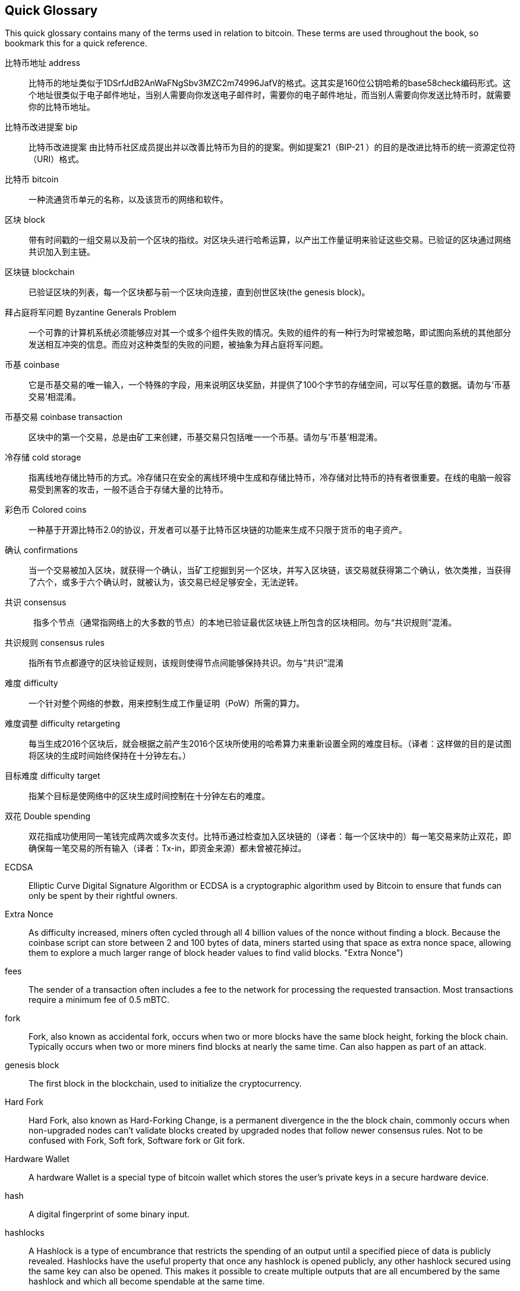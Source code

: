 [preface]
== Quick Glossary

This quick glossary contains many of the terms used in relation to bitcoin. These terms are used throughout the book, so bookmark this for a quick reference.

比特币地址 address::
    比特币的地址类似于1DSrfJdB2AnWaFNgSbv3MZC2m74996JafV的格式。这其实是160位公钥哈希的base58check编码形式。这个地址很类似于电子邮件地址，当别人需要向你发送电子邮件时，需要你的电子邮件地址，而当别人需要向你发送比特币时，就需要你的比特币地址。((("bitcoin address")))((("address", see="bitcoin address")))((("public key", see="bitcoin address")))

比特币改进提案 bip::
    比特币改进提案 由比特币社区成员提出并以改善比特币为目的的提案。例如提案21（BIP-21 ）的目的是改进比特币的统一资源定位符（URI）格式。((("bip")))

比特币 bitcoin::
    一种流通货币单元的名称，以及该货币的网络和软件。((("bitcoin")))

区块 block::
    带有时间戳的一组交易以及前一个区块的指纹。对区块头进行哈希运算，以产出工作量证明来验证这些交易。已验证的区块通过网络共识加入到主链。((("block")))

区块链 blockchain::
    已验证区块的列表，每一个区块都与前一个区块向连接，直到创世区块(the genesis block)。((("blockchain")))

拜占庭将军问题 Byzantine Generals Problem::
    一个可靠的计算机系统必须能够应对其一个或多个组件失败的情况。失败的组件的有一种行为时常被忽略，即试图向系统的其他部分发送相互冲突的信息。而应对这种类型的失败的问题，被抽象为拜占庭将军问题。((("Byzantine Generals Problem")))

币基 coinbase::
	它是币基交易的唯一输入，一个特殊的字段，用来说明区块奖励，并提供了100个字节的存储空间，可以写任意的数据。请勿与'币基交易'相混淆。((("coinbase")))

币基交易 coinbase transaction::
    区块中的第一个交易，总是由矿工来创建，币基交易只包括唯一一个币基。请勿与'币基'相混淆。((("coinbase transaction")))

冷存储 cold storage::
    指离线地存储比特币的方式。冷存储只在安全的离线环境中生成和存储比特币，冷存储对比特币的持有者很重要。在线的电脑一般容易受到黑客的攻击，一般不适合于存储大量的比特币。((("cold storage")))

彩色币 Colored coins::
    一种基于开源比特币2.0的协议，开发者可以基于比特币区块链的功能来生成不只限于货币的电子资产。((("colored coins")))
	
确认 confirmations::
    当一个交易被加入区块，就获得一个确认，当矿工挖掘到另一个区块，并写入区块链，该交易就获得第二个确认，依次类推，当获得了六个，或多于六个确认时，就被认为，该交易已经足够安全，无法逆转。((("confirmations")))

共识 consensus::
    指多个节点（通常指网络上的大多数的节点）的本地已验证最优区块链上所包含的区块相同。勿与“共识规则”混淆。((("consensus")))

共识规则 consensus rules::
    指所有节点都遵守的区块验证规则，该规则使得节点间能够保持共识。勿与“共识”混淆((("consensus rules")))

难度 difficulty::
    一个针对整个网络的参数，用来控制生成工作量证明（PoW）所需的算力。((("难度")))

难度调整 difficulty retargeting::
    每当生成2016个区块后，就会根据之前产生2016个区块所使用的哈希算力来重新设置全网的难度目标。（译者：这样做的目的是试图将区块的生成时间始终保持在十分钟左右。）((("难度调整")))

目标难度  difficulty target::
    指某个目标是使网络中的区块生成时间控制在十分钟左右的难度。((("目标难度")))

双花 Double spending::
	双花指成功使用同一笔钱完成两次或多次支付。比特币通过检查加入区块链的（译者：每一个区块中的）每一笔交易来防止双花，即确保每一笔交易的所有输入（译者：Tx-in，即资金来源）都未曾被花掉过。((("Double spendingy")))

ECDSA::
    Elliptic Curve Digital Signature Algorithm or ECDSA is a cryptographic algorithm used by Bitcoin to ensure that funds can only be spent by their rightful owners.((("ECDSA")))((("Elliptic Curve Digital Signature Algorithm", see="Elliptic Curve Digital Signature Algorithm")))

Extra Nonce::
    As difficulty increased, miners often cycled through all 4 billion values of the nonce without finding a block. Because the coinbase script can store between 2 and 100 bytes of data, miners started using that space as extra nonce space, allowing them to explore a much larger range of block header values to find valid blocks. (("Extra Nonce")))

fees::
	The sender of a transaction often includes a fee to the network for processing the requested transaction.  Most transactions require a minimum fee of 0.5 mBTC.((("fees")))

fork::
    Fork, also known as accidental fork, occurs when two or more blocks have the same block height, forking the block chain. Typically occurs when two or more miners find blocks at nearly the same time. Can also happen as part of an attack.((("fork")))((("accidental fork", see="fork")))

genesis block::
	The first block in the blockchain, used to initialize the cryptocurrency.((("genesis block")))

Hard Fork::
    Hard Fork, also known as Hard-Forking Change, is a permanent divergence in the the block chain, commonly occurs when non-upgraded nodes can’t validate blocks created by upgraded nodes that follow newer consensus rules.
    Not to be confused with Fork, Soft fork, Software fork or Git fork. ((("Hard Fork")))((("Hard-Forking Change", see="Hard Fork")))

Hardware Wallet::
    A hardware Wallet is a special type of bitcoin wallet which stores the user's private keys in a secure hardware device. ((("Hardware wallet")))

hash::
    A digital fingerprint of some binary input.((("hash")))

hashlocks::
    A Hashlock is a type of encumbrance that restricts the spending of an output until a specified piece of data is publicly revealed. Hashlocks have the useful property that once any hashlock is opened publicly, any other hashlock secured using the same key can also be opened. This makes it possible to create multiple outputs that are all encumbered by the same hashlock and which all become spendable at the same time. ((("hashlocks")))

HD Protocol::
    The Hierarchical Deterministic (HD) key creation and transfer protocol (BIP32), which allows creating child keys from parent keys in a hierarchy.((("HD Protocol")))((("HD Protocol", see="HD Wallet")))

HD Wallet::
    Wallets using the Hierarchical Deterministic (HD Protocol) key creation and transfer protocol (BIP32).((("HD Wallet")))((("HD Wallet", see="HD Protocol")))

HD Wallet Seed::
    HD Wallet Seed or Root Seed is a potentially-short value used as a seed to generate the master private key and master chain code for an HD wallet. ((("HD Wallet Seed")))

HTLC::
    A Hashed TimeLock Contract or HTLC is a class of payments that use hashlocks and timelocks to require that the receiver of a payment either acknowledge receiving the payment prior to a deadline by generating cryptographic proof of payment or forfeit the ability to claim the payment, returning it to the payer. ((("HTLC")))((("Hashed TimeLock Contract", see="HTLC")))

KYC::
    Know your customer (KYC) is the process of a business, identifying and verifying the identity of its clients. The term is also used to refer to the bank regulation which governs these activities.((("KYC")))(((" Know your customer", see="KYC")))

LevelDB::
    LevelDB is an open source on-disk key-value store. LevelDB is a light-weight, single-purpose library for persistence with bindings to many platforms.((("LevelDB")))

Lightning networks::
    Lightning Network is a proposed implementation of Hashed Timelock Contracts (HTLCs) with bi-directional payment channels which allows payments to be securely routed across multiple peer-to-peer payment channels. This allows the formation of a network where any peer on the network can pay any other peer even if they don't directly have a channel open between each other.((("Lightning network")))
    
Locktime::
    Locktime, or more technically nLockTime, is the part of a transaction which indicates the earliest time or earliest block when that transaction may be added to the block chain. ((("Locktime")))((("nLockTime", see="Locktime")))

mempool::
    The bitcoin Mempool (memory pool) is a collection of all transaction data in a block that have been verified by bitcoin nodes, but are not yet confirmed. ((("mempool")))

Merkle Root::
    The root node of a merkle tree, a descendant of all the hashed pairs in the tree. Block headers must include a valid merkle root descended from all transactions in that block. ((("Merkle Root")))

Merkle Tree::
    A tree constructed by hashing paired data (the leaves), then pairing and hashing the results until a single hash remains, the merkle root. In Bitcoin, the leaves are almost always transactions from a single block. ((("Merkle Tree")))

miner::
    A network node that finds valid proof of work for new blocks, by repeated hashing.((("miner")))

Multisignature::
    Multisignature (multisig) refers to requiring more than one key to authorize a Bitcoin transaction. ((("Multisignature")))

network::
    A peer-to-peer network that propagates transactions and blocks to every bitcoin node on the network.((("network")))

Nonce::
    The "nonce" in a Bitcoin block is a 32-bit (4-byte) field whose value is set so that the hash of the block will contain a run of leading zeros. The rest of the fields may not be changed, as they have a defined meaning. ((("Nonce")))

Off-Chain Transactions::
    An off-chain transaction is the movement of value outside of the block chain. While an on-chain transaction - usually referred to as simply 'a transaction' - modifies the blockchain and depends on the blockchain to determine its validity an off-chain transaction relies on other methods to record and validate the transaction. ((("Off-Chain Transactions")))

Opcode::
    Operation codes from the Bitcoin Script language which push data or perform functions within a pubkey script or signature script. ((("Opcode")))

Open Assets Protocol::
    The Open Assets Protocol is a simple and powerful protocol built on top of the Bitcoin Blockchain. It allows issuance and transfer of user-created assets. The Open Assets Protocol is an evolution of the concept of colored coins. ((("Open Assets Protocol")))
    
OP_RETURN::
    An opcode used in one of the outputs in an OP_RETURN transaction. Not to be confused with OP_RETURN transaction. ((("OP_RETURN")))

OP_RETURN transaction::
    A transaction type relayed and mined by default in Bitcoin Core 0.9.0 and later that adds arbitrary data to a provably unspendable pubkey script that full nodes don’t have to store in their UTXO database. Not to be confused with OP_RETURN opcode. ((("OP_RETURN transaction")))((("Null data transaction", see="OP_RETURN transaction")))((("Data carrier transaction", see="OP_RETURN transaction")))

Orphan Block::
    Blocks whose parent block has not been processed by the local node, so they can’t be fully validated yet. ((("Orphan Block")))

Orphan Transactions::
    Transactions that can't go into the pool due to one or more missing input transactions. ((("Orphan Transactions")))

Output::
    Output, Transaction Output or TxOut is an output in a transaction which contains two fields: a value field for transferring zero or more satoshis and a pubkey script for indicating what conditions must be fulfilled for those satoshis to be further spent. ((("Output")))
    
P2PKH::
    Transactions that pay a bitcoin address contain P2PKH or Pay To PubKey Hash scripts. An output locked by a P2PKH script can be unlocked (spent) by presenting a public key and a digital signature created by the corresponding private key. ((("P2PKH")))

P2SH::
    P2SH or Pay To Script Hash is a powerful new type of transaction that greatly simplifies the use of complex transaction scripts. With P2SH the complex script that details the conditions for spending the output (redeem script) is not presented in the locking script. Instead, only a hash of it is in the locking script. ((("P2SH")))

P2SH address::
    P2SH addresses are Base58Check encodings of the 20-byte hash of a script, P2SH addresses use the version prefix "5", which results in Base58Check-encoded addresses that start with a "3". P2SH addresses hide all of the complexity, so that the person making a payment does not see the script. ((("P2SH address")))

P2WPKH::
    The signature of a P2WPKH (Pay to Witness Public Key Hash) contains the same information as a P2PKH spending, but is located in the witness field instead of the scriptSig field. The scriptPubKey is also modified. ((("P2WPKH")))

P2WSH::
    The difference between P2SH and P2WSH (Pay to Witness Script Hash) is about the cryptographic proof location change from the scriptSig field to the witness field and the scriptPubKey that is also modified. ((("P2WSHt")))

Paper wallet::
    In the most specific sense, a paper wallet is a document containing all of the data necessary to generate any number of Bitcoin private keys, forming a wallet of keys. However, people often use the term to mean any way of storing bitcoins offline as a physical document. This second definition also includes paper keys and redeemable codes. ((("Paper wallet")))

Payment channels::
    A Micropayment Channel or Payment Channel is class of techniques designed to allow users to make multiple Bitcoin transactions without commiting all of the transactions to the Bitcoin block chain. In a typical payment channel, only two transactions are added to the block chain but an unlimited or nearly unlimted number of payments can be made between the participants. ((("Payment channels")))

Pooled mining::
    Pooled mining is a mining approach where multiple generating clients contribute to the generation of a block, and then split the block reward according the contributed processing power. ((("Pooled mining")))

Proof-of-stake::
    Proof-of-stake (PoS) is a method by which a cryptocurrency blockchain network aims to achieve distributed consensus. Proof of stake asks users to prove ownership of a certain amount of currency (their "stake" in the currency). ((("Proof-of-stake")))
    
Proof-Of-Work::
	A piece of data that requires significant computation to find. In bitcoin, miners must find a numeric solution to the SHA256 algorithm that meets a network-wide target, the difficulty target. ((("proof-of-work")))

reward::
    An amount included in each new block as a reward by the network to the miner who found the Proof-Of-Work solution. It is currently 12.5BTC per block.((("reward")))

RIPEMD-160::
    RIPEMD-160 is a 160-bit cryptographic hash function. RIPEMD-160 is a strengthened version of RIPEMD with a 160-bit hash result, and is expected to be secure for the next ten years or more. ((("RIPEMD-160")))

Satoshi Nakamoto::
    Satoshi Nakamoto is the name used by the person or people who designed Bitcoin and created its original reference implementation, Bitcoin Core. As a part of the implementation, they also devised the first blockchain database. In the process they were the first to solve the double spending problem for digital currency. Their real identity remains unknown. ((("Satoshi Nakamoto")))

Script::
    Bitcoin uses a scripting system for transactions. Forth-like, Script is simple, stack-based, and processed from left to right. It is purposefully not Turing-complete, with no loops. ((("Script")))

ScriptPubKey (aka Pubkey Script)::
    ScriptPubKey or Pubkey Script, is a script included in outputs which sets the conditions that must be fulfilled for those satoshis to be spent. Data for fulfilling the conditions can be provided in a signature script. ((("ScriptPubKey")))

ScriptSig (aka Signature Script)::
    ScriptSig or Signature Script, is the data generated by a spender which is almost always used as variables to satisfy a pubkey script. ((("ScriptSig")))

secret key (aka private key)::
	The secret number that unlocks bitcoins sent to the corresponding address.  A secret key looks like +5J76sF8L5jTtzE96r66Sf8cka9y44wdpJjMwCxR3tzLh3ibVPxh+.((("secret key")))((("private key", see="secret key")))

Segregated Witness::
    Segregated Witness is a proposed upgrade to the Bitcoin protocol which technological innovation separates signature data from Bitcoin transactions. Segregated Witness is a proposed soft fork; a change that technically makes Bitcoin’s protocol rules more restrictive. ((("Segregated Witness")))

SHA::
    The Secure Hash Algorithm or SHA is a family of cryptographic hash functions published by the National Institute of Standards and Technology (NIST). ((("SHA")))

Soft Fork::
    Soft Fork or Soft-Forking Change is a temporary fork in the Blockchain which commonly occurs when miners using non-upgraded nodes don't follow a new consensus rule their nodes don’t know about.
    Not to be confused with Fork, Hard fork, Software fork or Git fork. ((("Soft Fork")))((("Soft-Forking Change", see="Soft Fork")))

SPV (akka Simplified Payment Verification)::
    SPV or Simplified Payment Verification is a method for verifying particular transactions were included in a block without downloading the entire block. The method is used by some lightweight Bitcoin clients. ((("SPV")))((("Simplified Payment Verification", see="SPV")))

Stale Block::
    Block which were successfully mined but which isn’t included on the current best block chain, likely because some other block at the same height had its chain extended first. ((("Stale Block")))

timelocks::
    A Timelock is a type of encumbrance that restricts the spending of some bitcoins until a specified future time or block height. Timelocks feature prominently in many Bitcoin contracts, including payment channels and hashed timelock contracts. ((("timelocks")))

transaction::
    In simple terms, a transfer of bitcoins from one address to another. More precisely, a transaction is a signed data structure expressing a transfer of value. Transactions are transmitted over the bitcoin network, collected by miners, and included into blocks, made permanent on the blockchain.((("transaction")))

Transaction Pool::
    An unordered collection of transactions that are not in blocks in the main chain, but for which we have input transactions. ((("transaction pool")))

Turing completeness::
     A program language is called "Turing complete", if that it can run any program that a Turing machine can run given enough time and memory. ((("Turing completeness")))

UTXO (akka Unspent Transaction Output)::
    UTXO is an Unspent Transaction Output that can be spent as an input in a new transaction. ((("UTXO")))

wallet::
    Software that holds all your bitcoin addresses and secret keys. Use it to send, receive, and store your bitcoin.((("wallet"))) 

WIF (akka Wallet Import Format)::
    WIF or Wallet Import Format is a data interchange format designed to allow exporting and importing a single private key with a flag indicating whether or not it uses a compressed public key. ((("WIF")))
